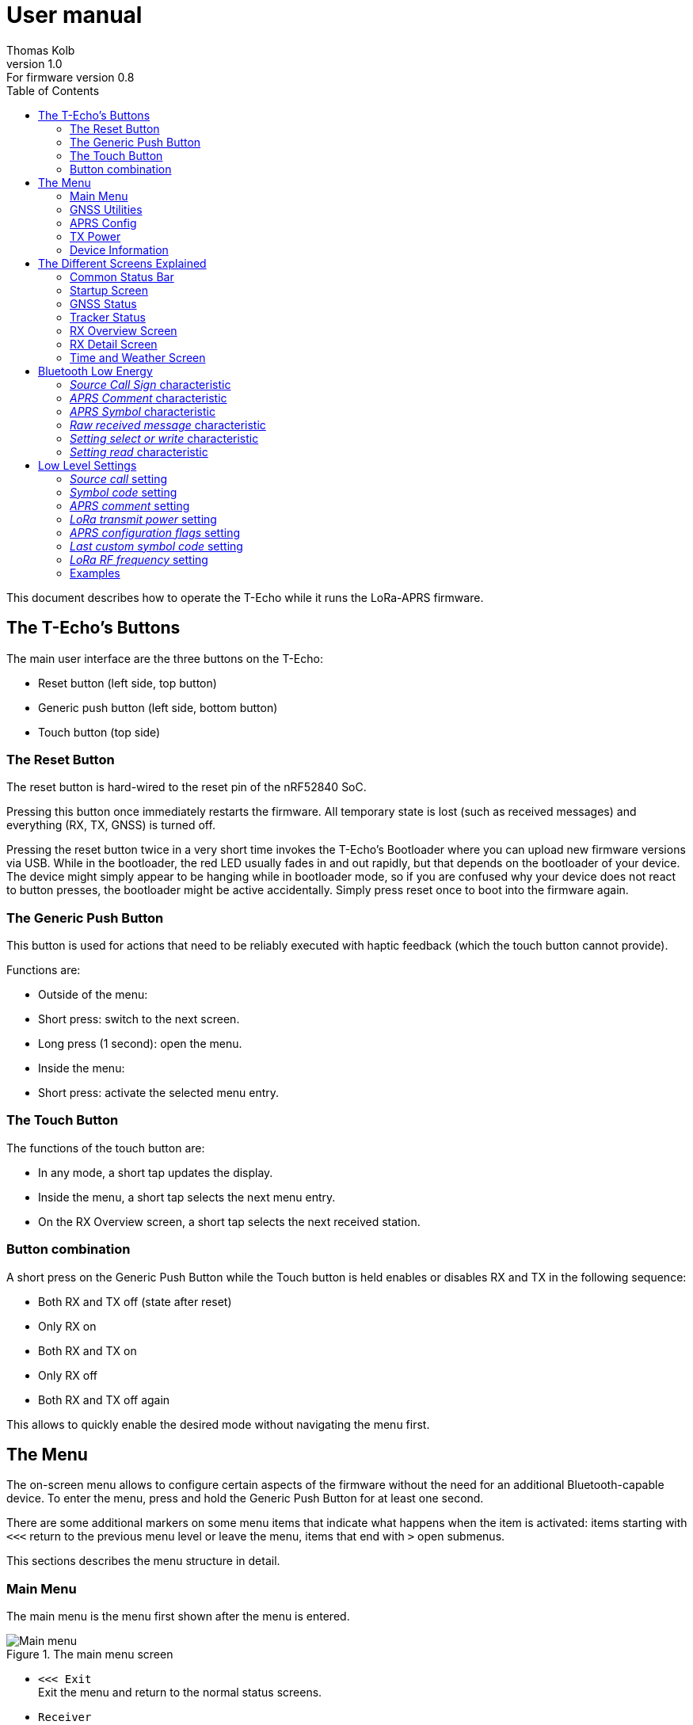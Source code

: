 = User manual
Thomas Kolb
v1.0: For firmware version 0.8
:toc:
:xrefstyle: short

This document describes how to operate the T-Echo while it runs the LoRa-APRS firmware.

== The T-Echo’s Buttons

The main user interface are the three buttons on the T-Echo:

- Reset button (left side, top button)
- Generic push button (left side, bottom button)
- Touch button (top side)

=== The Reset Button

The reset button is hard-wired to the reset pin of the nRF52840 SoC.

Pressing this button once immediately restarts the firmware. All temporary
state is lost (such as received messages) and everything (RX, TX, GNSS) is
turned off.

Pressing the reset button twice in a very short time invokes the T-Echo’s
Bootloader where you can upload new firmware versions via USB. While in the
bootloader, the red LED usually fades in and out rapidly, but that depends on
the bootloader of your device. The device might simply appear to be hanging
while in bootloader mode, so if you are confused why your device does not react
to button presses, the bootloader might be active accidentally. Simply press
reset once to boot into the firmware again.

=== The Generic Push Button

This button is used for actions that need to be reliably executed with haptic
feedback (which the touch button cannot provide).

Functions are:

- Outside of the menu:
  - Short press: switch to the next screen.
  - Long press (1 second): open the menu.
- Inside the menu:
  - Short press: activate the selected menu entry.

=== The Touch Button

The functions of the touch button are:

- In any mode, a short tap updates the display.
- Inside the menu, a short tap selects the next menu entry.
- On the RX Overview screen, a short tap selects the next received station.

=== Button combination

A short press on the Generic Push Button while the Touch button is held enables
or disables RX and TX in the following sequence:

- Both RX and TX off (state after reset)
- Only RX on
- Both RX and TX on
- Only RX off
- Both RX and TX off again

This allows to quickly enable the desired mode without navigating the menu first.

== The Menu

The on-screen menu allows to configure certain aspects of the firmware without
the need for an additional Bluetooth-capable device. To enter the menu, press
and hold the Generic Push Button for at least one second.

There are some additional markers on some menu items that indicate what happens
when the item is activated: items starting with `<<<` return to the previous
menu level or leave the menu, items that end with `>` open submenus.

This sections describes the menu structure in detail.

=== Main Menu

The main menu is the menu first shown after the menu is entered.

.The main menu screen
[main-menu-screenshot]
image::screenshots/overlay/menu_top.webp[Main menu]

- `<<< Exit` +
  Exit the menu and return to the normal status screens.
- `Receiver` +
  Enables or disables the receiver. The current status (`on` or `off`) is shown
  to the right of the screen.
- `Tracker` +
  Enables or disables the tracker. The current status (`on` or `off`) is shown
  to the right of the screen.
- `GNSS Utilities >` +
  Go to the <<_gnss_utilities,GNSS utilities submenu>> that provides some tools that might help with GNSS problems.
- `APRS Config >` +
  Open the <<_aprs_config,APRS configuration submenu>>.
- `Info >` +
  Open the <<info,device/firmware information menu>>.
- `Shutdown` +
  Puts the device in the lowest power mode possible. Stops all activity
  (including BLE) and clears the display. Note that the device still draws
  current from the battery in this state (about 200 μA).

=== GNSS Utilities

The GNSS utilities menu provides some functions that might be useful if your
GNSS cannot find a position any more.

- `<<< Back` +
  Return to the <<_main_menu,Main menu>>.
- `Keep GNSS powered` +
  Here the GNSS module can be kept powered even if the tracker is off. This
  allows the module more time to find the satellites and avoids interference
  from the transmitter that might cause the GNSS module to loose the position
  fix again.
- `Cold restart` +
  Sends a cold restart command to the GNSS module. The module then erases all
  information it currently has about the satellite constellations and the
  current position and starts a completely new acquisition. It can take up to
  15 minutes until a position is found again. It is therefore recommended to
  enable `Keep GNSS powered` before executing this command and keep it on until
  a position is available again.

=== APRS Config

The APRS configuration submenu allows to configure how the transmitted packets
look. The following items are available on this menu level:

- `<<< Back` +
  Return to the <<_main_menu,Main menu>>.
- `Compressed format` +
  Enable the compressed ASCII position format, as specified in the
  http://www.aprs.org/doc/APRS101.PDF[APRS 1.0 specification]. This format
  encodes position, altitude and APRS symbol in only 13 ASCII characters. The
  location precision is better than the uncompressed format without `!DAO!`.
  Enabling this makes the settings for `Altitude` and `DAO` irrelevant, as
  altitude is included in the compressed format anyway and `!DAO!` is not
  necessary.
- `Altitude` +
  Include the altitude in uncompressed packets. Altitude is always included in
  compressed packets and if compression is enabled, this setting is ignored.
- `DAO` +
  Add the `!DAO!` extension to uncompressed packets. This extension adds 5
  additional characters to the message that improve the location precision. The
  format is defined in the http://www.aprs.org/aprs12/datum.txt[APRS 1.2
  specification]. Compressed packets have sufficient location precision anyway
  and this setting is therefore ignored if compression is enabled.
- `Advanced >>>` +
  Open the <<aprs_advanced,advanced APRS configuration>> submenu.
- `Symbol >>>` +
  Open the <<aprs_symbol,APRS symbol selection>> submenu.
- `TX Power >` +
  Open the <<_tx_power,transmit power selection submenu>>.

=== TX Power

The transmit power selection submenu allows to choose between various
transmission power levels. The following levels are available: +22 dBm, +20
dBm, +17 dBm, +14 dBm, +10 dBm, 0 dBm, -9 dBm.

[#aprs_advanced]
==== Advanced APRS Configuration

This menu allows to include extended information in the transmitted packets.

- `Frame counter` +
  Includes a counter in the transmitted packets that is incremented on every
  transmission. This allows to evaluate packet loss by looking at the counter
  values in received packets. The counter restarts at 1 when the tracker is
  disabled or the T-Echo is reset.
- `Battery voltage` +
  Transmit the current battery voltage in every packet.
- `Weather report` [Devices with BME280 only] +
  Periodically include the latest environmental sensor measurements in the
  packet. See <<_weather_reports>> for details.
- `Startup state` +
  Defines the initial state of the APRS receiver and tracker after the firmware
  is restarted. Activating the menu item cycles through the combinations, as
  follows:
  - `RX+TX off`: no activity at all after startup. This is the lowest power state.
  - `RX only`: Only the receiver is started automatically.
  - `RX+TX on`: Automatically activate both the receiver and the tracker.
  - `TX only`: Only the tracker is started automatically.


[#aprs_symbol]
==== APRS Symbol Selection

This submenu allows to select the APRS symbol (that is displayed on websites
like https://aprs.fi[aprs.fi] for example) from a pre-defined set of frequently
used symbols.

Note that you can also set an arbitrary symbol code via
<<_bluetooth_low_energy,Bluetooth Low Energy>>. The last symbol set via BLE is
saved persistently and can also be selected from this menu.

Symbols currently available are: Jogger, Bicycle, Motorcycle, Car and Truck.

[#info]
=== Device Information

The `Info` submenu provides information about the firmware and the most relevant device settings.

Activating any entry in this submenu returns to the <<_main_menu, main menu>>.

== The Different Screens Explained

=== Common Status Bar

In most status screens and the menu a common status bar is shown at the top of
the screen which indicates the most important function states.

<<status-bar-screenshot>> shows the time and weather screen (see
<<_time_and_weather_screen>> for details) which has the status bar on the top.
The elements are from left to right:

- *GNSS Status*: This block indicates the status of the GNSS and shows the
  number of satellites. If the block is filled white with a dashed border, the
  GNSS is disabled. If the border is solid, the GNSS is powered, but has no
  position fix (yet). When the fill becomes black, a position fix has been
  achieved. The number of satellites is shown as `A/B/C` where `A` is the
  number of satellites used to calculate the position, `B` is the number of
  satellites being tracked (i.e. a signal is received) and `C` is how many
  satellites are currently in view (above the horizon).
- *TX Status*: This block indicates the status of the tracker. If the tracker
  is disabled, the `TX` block has a white background and a dashed border. If
  the tracker is enabled, the background is still white but the border becomes
  solid. While a packet is transmitted the colors are inverted, i.e. the
  background becomes black.
- *RX Status*: This block indicates the status of the receiver. If the receiver
  is disabled, the block has a white background and a dashed border. When
  actively receiving, the background is black and the text is white. If the
  receiver has been interrupted because a packet is transmitted, the background
  becomes white, but the border is solid black.
- *Battery Status*: This part shows the current battery level as a progress
  bar. A full battery is filled solid black, an empty battery is solid white.
  When USB is connected, the battery is always shown as full once the voltage
  has been measured even if it is still charging.

.Screenshot of the Time and Weather screen with the common status bar at the top.
[#status-bar-screenshot]
image::screenshots/overlay/time_weather.webp[The common status bar at the top of the time and weather screen]

=== Startup Screen

.The startup screen
[startup-screenshot]
image::screenshots/overlay/startup.webp[Startup screen with splash image and version number]

The startup screen shows the logo and version number (including Git commit
identifier if it is not a tagged release).

If the Generic Push Button is pressed and held while the startup screen is
initially shown on the display (i.e. while the screen flickers black and
white), the Bluetooth bonding keys are erased once the refresh completes and
the menu is shown. This may be necessary if you cannot connect to the T-Echo
via Bluetooth Low Energy.

=== GNSS Status

.The GNSS status screen
[gnss-status-screenshot]
image::screenshots/overlay/gnss_status.webp[GNSS status screen]

The GNSS status screen shows the current state of the GNSS module.

If a position is currently available, the first two lines after the title show
the https://de.wikipedia.org/wiki/World_Geodetic_System_1984[WGS84] coordinates
in decimal format and the altitude in meters. If a position is not available,
the coordinates are replaced by `No fix :-(`.

Below, the status of the individual satellite systems is shown. Each line
contains the following information:

* System name:
** `GPS`: The well-known american Global Positioning System.
** `GLO`: The russian GLONASS system.
* Current fix mode (`3D` or `2D`)
* Way to determine the fix mode (should be `auto`)
* Number of satellites used in this system

After the system status, the
https://en.wikipedia.org/wiki/Dilution_of_precision_(navigation)[dilution of
precision (DOP)] is shown in **H**orizontal, **V**ertical and **P**osition (3D)
mode. The DOP indicates how precicely the position can be calculated from the
currently visible satellites. Lower values are better, and a value of 1 or
lower is ideal.

The last line at the bottom shows how many of the known satellites are
currently being tracked per navigation system. `GP` is GPS, `GL` is GLONASS.

=== Tracker Status

.The Tracker status screen
[tracker-status-screenshot]
image::screenshots/overlay/tracker_status.webp[Tracker status screen]

This screen gives an overview of the tracker’s status. The first line indicates
whether the tracker is currently running or stopped. Running means that APRS
transmission will be made.

Below, the current
https://de.wikipedia.org/wiki/World_Geodetic_System_1984[WGS84] coordinates are
shown. Also the number of packets that have been transmitted since the tracker
was enabled is displayed here.

If the position fix is sufficiently good, the GNSS module calculates a movement
speed and direction. As this information is essential for the smart beacon, it
is also displayed on this screen if it is available.

The current course is display graphically as a circle with a line pointing from
the center into the direction of movement compared to north (indicated by the
`N` at the top). Below the course display, the current speed is shown in
kilometers per hour.

=== RX Overview Screen

.The RX overview screen
[rx-overview-screenshot]
image::screenshots/overlay/rx_overview.webp[RX overview screen showing two decoded stations and a decoder error]

This screen shows the last three received stations and when the last corrupted
packet was received.

For each station, the following information is displayed:

- The station’s call sign and SSID
- How long ago the packet was received in seconds (`s`), minutes (`m`), hours (`h`) or days (`d`)
- The distance to the other station measured from your _current_ location (_not_ your location at the time of reception!)
- Course towards the station represented with an arrow (north is always up)

When a new packet is successfully decoded and the station already exists in the
list, the corresponding entry is updated. As long as there is free space in the
list, new stations are appended. When all three slots are filled and a new
station is received, the oldest station in the list is replaced by the new
station.

One of the received stations or the “Last error” entry can be selected by tapping the Touch Button. Details about the selected station are shown on the <<_rx_detail_screen,RX Details Screen>>.

=== RX Detail Screen

.The RX detail screen
[rx-detail-screenshot]
image::screenshots/overlay/rx_detail.webp[RX detail screen showing detailed information about the last packet from DO9xx-9]

The RX detail screen shows detailed information about the station selected on
the <<_rx_overview_screen,RX Overview Screen>>.

On the left, the following is displayed from top to bottom:

- The remote station’s call sign and SSID
- The remote station’s
  https://de.wikipedia.org/wiki/World_Geodetic_System_1984[WGS84] coordinates
  and altitude
- The APRS comment
- The signal quality in the format `R: A / B / C` where `A` is the RSSI, `B` is
  the SNR and `C` is the “Packet RSSI”.footnote:[I’m not sure what the
  difference between RSSI and Packet RSSI actually is. If you know, please tell
  me or update this documentation! - DL5TKL]

On the top right, the course and distance towards the other station is
visualized. If your own GNSS receiver currently provides your movement
direction, it is also shown in the direction diagram with a dashed line. This
allows to navigate towards the other station by aligning the two direction
pointers.

=== Time and Weather Screen

.The time and weather screen
[time-weather-screenshot]
image::screenshots/overlay/time_weather.webp[Time and weather screen as shown on a T-Echo with BME280]

This screen shows the current time, date and optionally environmental data.

The time and date are always displayed in UTC. There is no support for
timezones in this firmware.

The time is synchronized via GNSS, so the GNSS module has to have a location
fix at least once before a plausible time and date is shown. If a fix was not
achieved since the last reset, the time starts running on 1970-01-01 at 0:00.

If your T-Echo contains a BME280 environmental sensor, the measured values are
also shown on this screen.

NOTE: As the BME280 is inside the case and right behind the LoRa module,
thermal isolation is rather bad and the temperature and humidity values are way
off while the tracker is running or the T-Echo is charged. Therefore, the
T-Echo is not really usable as a LoRa weather station.

== Bluetooth Low Energy

The BLE interface is primarily used to configure the firmware. All settings
(_characteristics_ in the Bluetooth jargon) of the LoRa-APRS firmware are
gathered in a custom _APRS service_ with UUID
`00000001-b493-bb5d-2a6a-4682945c9e00`. The following characteristics are
available:

[cols="3,2,1,1,1,2", options="header"]
|===

| UUID
| Description
| Encoding
| Value length
| Access
| Example

| `00000101-b493-bb5d-2a6a-4682945c9e00`
| APRS source call sign
| Text
| 0-16 characters
| Read, write
| `DE0ABC-5`

| `00000102-b493-bb5d-2a6a-4682945c9e00`
| APRS comment
| Text
| 0-64 characters
| Read, write
| `T-Echo on tour`

| `00000103-b493-bb5d-2a6a-4682945c9e00`
| APRS symbol (Table + Icon selector)
| Text
| 2 characters
| Read, write
| `/.` (red X on the map)

| `00000104-b493-bb5d-2a6a-4682945c9e00`
| Raw received message
| Binary
| 1-247 bytes
| Read, notify
| `<\xff\x01DE0ABC-5>APZTK1:…`

| `00000110-b493-bb5d-2a6a-4682945c9e00`
| Setting select or write
| Binary/setting-dependent
| 1-247 bytes
| Write
| `\x07\x34\x88\x38\x1a`

| `00000111-b493-bb5d-2a6a-4682945c9e00`
| Setting read
| Binary/setting-dependent
| 1-247 bytes
| Read, notify
| `\x07\x34\x88\x38\x1a`

|===

In general, binary multi-byte values are encoded as Little Endian, i.e. the
least significant byte is the leftmost in the value. For example, the decimal
number `13579` represented in hex is `0x350b`, and is encoded in little endian
as `0x0b 0x35`.

=== _Source Call Sign_ characteristic

This characteristic holds the source call sign for APRS transmissions. It must
be set to the amateur radio call sign of the operator of the device before any
transmission is possible.

Optionally, an SSID may be appended to differentiate multiple devices of the
same operator. The SSID is preferably in the range 1 to 15 (for compatibility
with regular AX.25-based APRS) and is separated from the call with the ASCII
minus/hyphen character.

=== _APRS Comment_ characteristic

A free text field that is directly inserted into the APRS comment field.

=== _APRS Symbol_ characteristic

An APRS symbol code consisting of exactly two characters.

The first character determines the symbol table to use and is usually either
`/` for the normal table or `\` for the alternate table.

The second character identifies which symbol from the selected table to use.
Listing all symbols is beyond the scope of this document; a list can be found
in the APRS specification.

=== _Raw received message_ characteristic

This characteristic always contains the latest received APRS message. It is directly forwarded from the LoRa module and contains all headers and reception errors, if any.

It is possible to activate notifications on this characteristic, so newly received messages are actively pushed to the BLE client.

=== _Setting select or write_ characteristic

This write-only characteristic is part of the low-level settings interface. It
allows to select a setting for readout or to write a new value to a setting.

The first byte determines which setting is to be accessed (see
<<_low_level_settings>> for a list of IDs). The setting ID is encoded in the
lower 7 bits of the first byte. The MSB is reserved.

If only the first byte is sent, this is a setting select command. In this case,
the setting is not modified, but its current value is loaded into the
<<_setting_read_characteristic,_setting read_ characteristic>>. If additional
bytes are sent, a write attempt is done with these bytes as data. However, the
firmware may reject the write attempt if the data is invalid. See
<<_setting_read_characteristic>> for details.

NOTE: Most settings are only applied in certain conditions, for example a reactivation of the LoRa module. If in doubt, restart the firmware to ensure that all settings are applied.

=== _Setting read_ characteristic

This read-only characteristic holds the result of the latest setting select/write operation.

The first byte identifies the setting whose data this characteristic currently
holds and it also informs whether the last select or write operation was
successful. The lower seven bits contain the setting ID as sent to the
<<_setting_select_or_write_characteristic,_setting select or write_
characteristic>>. The MSB is the error indicator which is 0 if the last
operation was successful or 1 if an error occurred.

If a operation was successful, the remaining bytes are the value of the
setting. If it has failed, only the first byte will be sent.

A select operation can fail in two ways: first, the selected ID can be invalid,
and second, the setting may not be present in the flash (i.e. has never been
modified and uses the default value).

For a write operation, multiple errors are possible: the setting ID can be
invalid, the value can have the wrong length or can be unacceptable for the
setting, or an internal error occurred while writing to the flash.

NOTE: this characteristic contains the raw value read from the flash, which
padded to the next multiple of four bytes. These padding bytes should just be
ignored if present. The actual length of the value depends on the setting being
accessed.

== Low Level Settings

This section describes the low level settings that are stored in the internal
flash. These are mostly managed internally and mapped to various menu entries
or the standard BLE characteristics. However, the BLE settings interface allows
direct access to these values and therefore they are described here in detail.

Each setting has a unique ID. This ID is used to identify the setting in the
internal flash as well as on the BLE interface.

The following settings are available:

[cols=">1,4", options="header"]
|===

| ID
| Name/Description

| 1
| Source call

| 2
| Symbol code

| 3
| APRS comment

| 4
| LoRa transmit power

| 5
| APRS configuration flags

| 6
| Last custom symbol code

| 7
| LoRa RF frequency

|===

Some general words about the encoding of values:

* Strings are always *zero-terminated*. The terminating zero must be sent when writing a new string value. If it is not sent, the firmware will insert the zero where it sees fit which may truncate the value.
* Numbers are always encoded in *Little Endian*.

The following subsections describe each setting in detail.

=== _Source call_ setting

This setting provides direct access to the stored source call sign (see also
<<_source_call_sign_characteristic>>).

New values only become effective after a firmware reset. The preferred way to
update the source call is to use the dedicated characteristic which becomes
effective immediately.

=== _Symbol code_ setting

This setting provides direct access to the stored symbol code (see also
<<_aprs_symbol_characteristic>>).

New values only become effective after a firmware reset. The preferred way to
update the active symbol is to use the dedicated characteristic or use the
on-screen menu. Both methods update the symbol immediately.

=== _APRS comment_ setting

This setting provides direct access to the stored APRS comment (see also
<<_aprs_comment_characteristic>>).

New values only become effective after a firmware reset. The preferred way to
update the APRS comment is to use the dedicated characteristic which becomes
effective immediately.

=== _LoRa transmit power_ setting

This setting configures the LoRa transmit power, similar to the corresponding
<<_tx_power,on-screen menu>>.

The setting’s value is exactly one byte long and contains an index for the
power list, which has the following entries:

[cols=">1,4", options="header"]
|===

| Index
| Power

| 0
| +22 dBm

| 1
| +20 dBm

| 2
| +17 dBm

| 3
| +14 dBm

| 4
| +10 dBm

| 5
| +0 dBm

| 6
| -9 dBm

|===

=== _APRS configuration flags_ setting

This setting gathers several boolean (1-bit) settings in a common value to save
flash space. Each bit has a different meaning.

The value is 4 byte or 32 bits long. In the following table, bits are counted from the LSB. A setting is active if the corresponding bit is `1`.

[cols=">1,4", options="header"]
|===

| Bit
| Description

| 0
| Use compressed location format.

| 1
| Add `!DAO!` to uncompressed packets.

| 2
| Transmit frame counter in the APRS comment field.

| 3
| Transmit altitude in uncompressed packets.

| 4
| Transmit battery voltage in the APRS comment field.

| 5
| Enable weather reports.

| 6
| Enable receiver on firmware startup.

| 7
| Enable tracker on firmware startup.

|===

=== _Last custom symbol code_ setting

This setting provides direct access to the stored custom symbol code which can
be selected from the on-screen menu besides the pre-defined symbols. Modifying
this value has no direct effect on the behaviour of the firmware.

New values become visible when the symbol selection menu is next opened.

=== _LoRa RF frequency_ setting

This setting allows to change the operating RF frequency of the LoRa module.

The value is the frequency in Hertz encoded as a 32-bit integer.

A changed value becomes effective when the LoRa module is reconfigured. This
happens after a firmware reset or after both receiver and tracker were turned
off.

=== Examples

==== Example 1: Setting the power to +14 dBm

According to the table above, you need to send the power index 3. The setting
ID of the LoRa power is 4, so you need to write the following two bytes to the
<<_setting_select_or_write_characteristic,_setting select or write_
characteristic>>: `0x04 0x03`. If successful, the
<<_setting_read_characteristic,_setting read_ characteristic>> will contain the
same two bytes afterwards. If the write access failed, it will instead only
contain one byte `0x84` which indicates that a write to setting ID 4 failed
(because the MSB is set).

==== Example 2: Enabling the receiver on startup

The receiver state on startup is controlled by bit 6 of the <<_aprs_configuration_flags_setting,_APRS configuration flags_ setting>>. The ID of that setting is 5. To activate this specific bit we need to execute a read-modify-write sequence on setting 5, as follows:

- Select setting 5 by writing `0x05` to the <<_setting_select_or_write_characteristic,_setting select or write_ characteristic>>.
- Read the <<_setting_read_characteristic,_setting read_ characteristic>>. We assume you read `0x05 0x83 0x00 0x00 0x00`.
  * As the MSB of the first byte is not set and the other 7 bits match our requested setting ID 5, the read was successful.
  * Decode the remaining 4 bytes as a little-endian 32-bit integer. The current value of the APRS flags is then `0x00000083`. Bit 6 is currently unset.
- Calculate the new bitmask with bit 6 set: `0x00000083 | 0x00000040 = 0x000000C3`.
- Build the write command by calculating the new bitmask as little endian and prepending the setting ID byte: `0x05 0xC3 0x00 0x00 0x00`.
- Send the write command to the <<_setting_select_or_write_characteristic,_setting select or write_ characteristic>>.
- Read the <<_setting_read_characteristic,_setting read_ characteristic>> again to check that the update was successful. You should receive `0x05 0xC3 0x00 0x00 0x00`.

==== Example 3: Changing the RF frequency to 439.9125 MHz

- To change the RF frequency to the above value, first represent it in Hertz: 439912500 Hz. Take this number and encode it as a little endian 32-bit integer: `439912500` decimal = `0x1a388834` hex → `0x34 0x88 0x38 0x1a`.
- Prepend the setting ID 7 to build your complete write command: `0x07 0x34 0x88 0x38 0x1a`. Write these 5 bytes to the <<_setting_select_or_write_characteristic,_setting select or write_ characteristic>>.
- Read the <<_setting_read_characteristic,_setting read_ characteristic>>. You should receive the exact same 5 bytes back. If the MSB of the first byte is set, the write access has failed.
